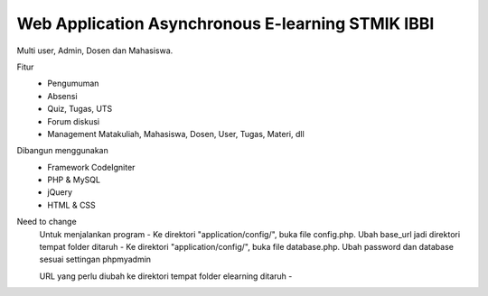 ###################
Web Application Asynchronous E-learning STMIK IBBI
###################


Multi user, Admin, Dosen dan Mahasiswa.

Fitur
	- Pengumuman
	- Absensi
	- Quiz, Tugas, UTS
	- Forum diskusi
	- Management Matakuliah, Mahasiswa, Dosen, User, Tugas, Materi, dll
	
Dibangun menggunakan 
	- Framework CodeIgniter
	- PHP & MySQL
	- jQuery
	- HTML & CSS


Need to change
	Untuk menjalankan program
	- Ke direktori "application/config/", buka file config.php. Ubah base_url jadi direktori tempat folder ditaruh
	- Ke direktori "application/config/", buka file database.php. Ubah password dan database sesuai settingan phpmyadmin

	URL yang perlu diubah ke direktori tempat folder elearning ditaruh
	- 
